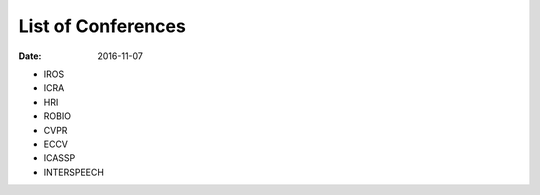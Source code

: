 List of Conferences
===================

:date: 2016-11-07

* IROS
* ICRA
* HRI
* ROBIO
* CVPR
* ECCV
* ICASSP
* INTERSPEECH

